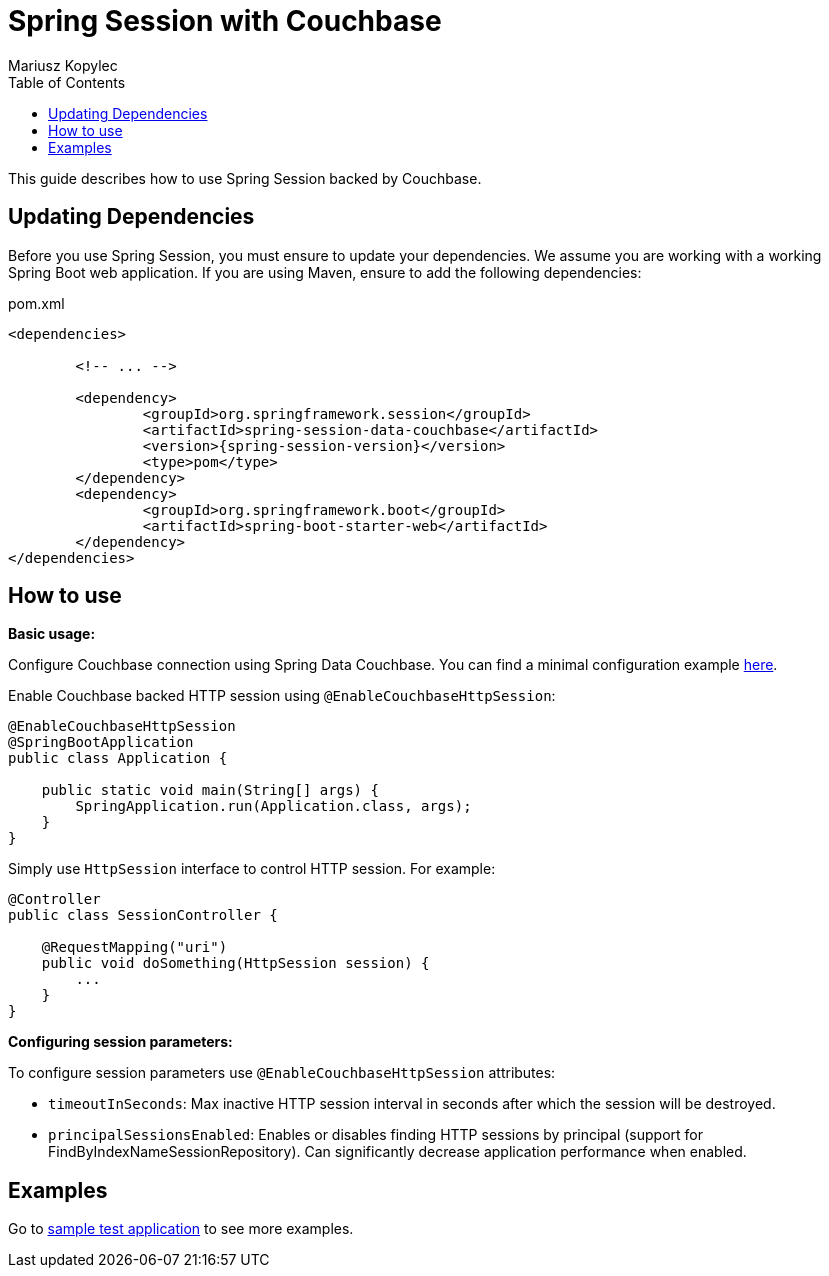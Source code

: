 = Spring Session with Couchbase
Mariusz Kopylec
:toc:

This guide describes how to use Spring Session backed by Couchbase.

== Updating Dependencies
Before you use Spring Session, you must ensure to update your dependencies.
We assume you are working with a working Spring Boot web application.
If you are using Maven, ensure to add the following dependencies:

.pom.xml
[source,xml]
[subs="verbatim,attributes"]
----
<dependencies>

	<!-- ... -->

	<dependency>
		<groupId>org.springframework.session</groupId>
		<artifactId>spring-session-data-couchbase</artifactId>
		<version>{spring-session-version}</version>
		<type>pom</type>
	</dependency>
	<dependency>
		<groupId>org.springframework.boot</groupId>
		<artifactId>spring-boot-starter-web</artifactId>
	</dependency>
</dependencies>
----

ifeval::["{version-snapshot}" == "true"]
Since We are using a SNAPSHOT version, we need to ensure to add the Spring Snapshot Maven Repository.
Ensure you have the following in your pom.xml:

.pom.xml
[source,xml]
----
<repositories>

	<!-- ... -->

	<repository>
		<id>spring-snapshot</id>
		<url>https://repo.spring.io/libs-snapshot</url>
	</repository>
</repositories>
----
endif::[]

ifeval::["{version-milestone}" == "true"]
Since We are using a Milestone version, we need to ensure to add the Spring Milestone Maven Repository.
Ensure you have the following in your pom.xml:

.pom.xml
[source,xml]
----
<repository>
	<id>spring-milestone</id>
	<url>https://repo.spring.io/libs-milestone</url>
</repository>
----
endif::[]

[[how-to-use]]
== How to use

**Basic usage:**

Configure Couchbase connection using Spring Data Couchbase. You can find a minimal configuration example link:http://projects.spring.io/spring-data-couchbase/#quick-start[here].

Enable Couchbase backed HTTP session using `@EnableCouchbaseHttpSession`:

[source,java]
----
@EnableCouchbaseHttpSession
@SpringBootApplication
public class Application {

    public static void main(String[] args) {
        SpringApplication.run(Application.class, args);
    }
}
----

Simply use `HttpSession` interface to control HTTP session. For example:

[source,java]
----
@Controller
public class SessionController {

    @RequestMapping("uri")
    public void doSomething(HttpSession session) {
        ...
    }
}
----

**Configuring session parameters:**

To configure session parameters use `@EnableCouchbaseHttpSession` attributes:

* `timeoutInSeconds`: Max inactive HTTP session interval in seconds after which the session will be destroyed.
* `principalSessionsEnabled`: Enables or disables finding HTTP sessions by principal (support for FindByIndexNameSessionRepository). Can significantly decrease application performance when enabled.

[[examples]]
== Examples

Go to link:https://github.com/spring-projects/spring-session/tree/master/spring-session/src/integration-test/java/org/springframework/session/data/couchbase/application[sample test application] to see more examples.
